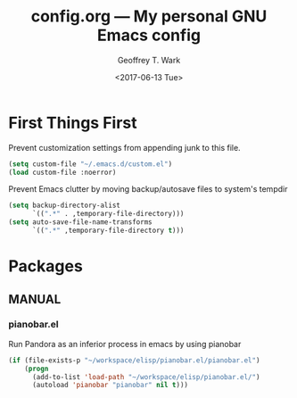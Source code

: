 #+TITLE: config.org --- My personal GNU Emacs config
#+DATE: <2017-06-13 Tue>
#+AUTHOR: Geoffrey T. Wark
#+EMAIL: geoff@geoffwark.com

* First Things First

Prevent customization settings from appending junk to this file.

#+BEGIN_SRC emacs-lisp
  (setq custom-file "~/.emacs.d/custom.el")
  (load custom-file :noerror)
#+END_SRC

Prevent Emacs clutter by moving backup/autosave files to system's tempdir

#+BEGIN_SRC emacs-lisp
  (setq backup-directory-alist
        `((".*" . ,temporary-file-directory)))
  (setq auto-save-file-name-transforms
        `((".*" ,temporary-file-directory t)))
#+END_SRC

* Packages

** MANUAL
*** pianobar.el

Run Pandora as an inferior process in emacs by using pianobar 

#+BEGIN_SRC emacs-lisp
  (if (file-exists-p "~/workspace/elisp/pianobar.el/pianobar.el")
      (progn
        (add-to-list 'load-path "~/workspace/elisp/pianobar.el/")
        (autoload 'pianobar "pianobar" nil t)))
#+END_SRC
